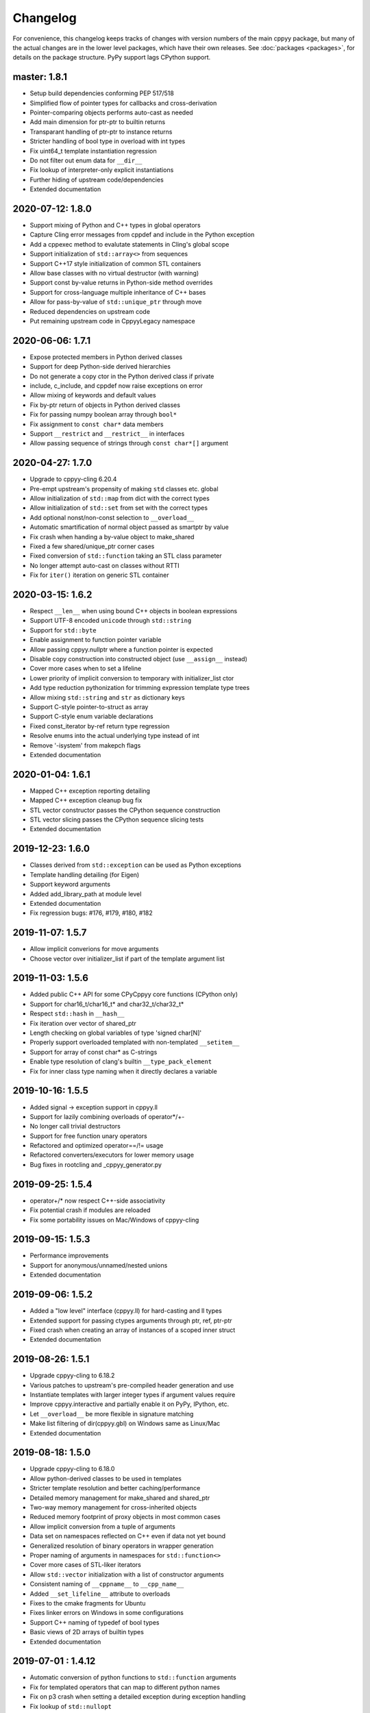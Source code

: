 .. _changelog:

Changelog
=========

For convenience, this changelog keeps tracks of changes with version numbers
of the main cppyy package, but many of the actual changes are in the lower
level packages, which have their own releases.
See :doc:`packages <packages>`, for details on the package structure.
PyPy support lags CPython support.


master: 1.8.1
-------------

* Setup build dependencies conforming PEP 517/518
* Simplified flow of pointer types for callbacks and cross-derivation
* Pointer-comparing objects performs auto-cast as needed
* Add main dimension for ptr-ptr to builtin returns
* Transparant handling of ptr-ptr to instance returns
* Stricter handling of bool type in overload with int types
* Fix uint64_t template instantiation regression
* Do not filter out enum data for ``__dir__``
* Fix lookup of interpreter-only explicit instantiations
* Further hiding of upstream code/dependencies
* Extended documentation


2020-07-12: 1.8.0
-----------------

* Support mixing of Python and C++ types in global operators
* Capture Cling error messages from cppdef and include in the Python exception
* Add a cppexec method to evalutate statements in Cling's global scope
* Support initialization of ``std::array<>`` from sequences
* Support C++17 style initialization of common STL containers
* Allow base classes with no virtual destructor (with warning)
* Support const by-value returns in Python-side method overrides
* Support for cross-language multiple inheritance of C++ bases
* Allow for pass-by-value of ``std::unique_ptr`` through move
* Reduced dependencies on upstream code
* Put remaining upstream code in CppyyLegacy namespace


2020-06-06: 1.7.1
-----------------

* Expose protected members in Python derived classes
* Support for deep Python-side derived hierarchies
* Do not generate a copy ctor in the Python derived class if private
* include, c_include, and cppdef now raise exceptions on error
* Allow mixing of keywords and default values
* Fix by-ptr return of objects in Python derived classes
* Fix for passing numpy boolean array through ``bool*``
* Fix assignment to ``const char*`` data members
* Support ``__restrict`` and ``__restrict__`` in interfaces
* Allow passing sequence of strings through ``const char*[]`` argument


2020-04-27: 1.7.0
-----------------

* Upgrade to cppyy-cling 6.20.4
* Pre-empt upstream's propensity of making ``std`` classes etc. global
* Allow initialization of ``std::map`` from dict with the correct types
* Allow initialization of ``std::set`` from set with the correct types
* Add optional nonst/non-const selection to ``__overload__``
* Automatic smartification of normal object passed as smartptr by value
* Fix crash when handing a by-value object to make_shared
* Fixed a few shared/unique_ptr corner cases
* Fixed conversion of ``std::function`` taking an STL class parameter
* No longer attempt auto-cast on classes without RTTI
* Fix for ``iter()`` iteration on generic STL container


2020-03-15: 1.6.2
-----------------

* Respect ``__len__`` when using bound C++ objects in boolean expressions
* Support UTF-8 encoded ``unicode`` through ``std::string``
* Support for ``std::byte``
* Enable assignment to function pointer variable
* Allow passing cppyy.nullptr where a function pointer is expected
* Disable copy construction into constructed object (use ``__assign__`` instead)
* Cover more cases when to set a lifeline
* Lower priority of implicit conversion to temporary with initializer_list ctor
* Add type reduction pythonization for trimming expression template type trees
* Allow mixing ``std::string`` and ``str`` as dictionary keys
* Support C-style pointer-to-struct as array
* Support C-style enum variable declarations
* Fixed const_iterator by-ref return type regression
* Resolve enums into the actual underlying type instead of int
* Remove '-isystem' from makepch flags
* Extended documentation


2020-01-04: 1.6.1
-----------------

* Mapped C++ exception reporting detailing
* Mapped C++ exception cleanup bug fix
* STL vector constructor passes the CPython sequence construction
* STL vector slicing passes the CPython sequence slicing tests
* Extended documentation


2019-12-23: 1.6.0
-----------------

* Classes derived from ``std::exception`` can be used as Python exceptions
* Template handling detailing (for Eigen)
* Support keyword arguments
* Added add_library_path at module level
* Extended documentation
* Fix regression bugs: #176, #179, #180, #182


2019-11-07: 1.5.7
-----------------

* Allow implicit converions for move arguments
* Choose vector over initializer_list if part of the template argument list


2019-11-03: 1.5.6
-----------------

* Added public C++ API for some CPyCppyy core functions (CPython only)
* Support for char16_t/char16_t* and char32_t/char32_t*
* Respect ``std::hash`` in ``__hash__``
* Fix iteration over vector of shared_ptr
* Length checking on global variables of type 'signed char[N]'
* Properly support overloaded templated with non-templated ``__setitem__``
* Support for array of const char* as C-strings
* Enable type resolution of clang's builtin ``__type_pack_element``
* Fix for inner class type naming when it directly declares a variable


2019-10-16: 1.5.5
-----------------

* Added signal -> exception support in cppyy.ll
* Support for lazily combining overloads of operator*/+-
* No longer call trivial destructors
* Support for free function unary operators
* Refactored and optimized operator==/!= usage
* Refactored converters/executors for lower memory usage
* Bug fixes in rootcling and _cppyy_generator.py


2019-09-25: 1.5.4
-----------------

* operator+/* now respect C++-side associativity
* Fix potential crash if modules are reloaded
* Fix some portability issues on Mac/Windows of cppyy-cling


2019-09-15: 1.5.3
-----------------

* Performance improvements
* Support for anonymous/unnamed/nested unions
* Extended documentation


2019-09-06: 1.5.2
-----------------

* Added a "low level" interface (cppyy.ll) for hard-casting and ll types
* Extended support for passing ctypes arguments through ptr, ref, ptr-ptr
* Fixed crash when creating an array of instances of a scoped inner struct
* Extended documentation


2019-08-26: 1.5.1
-----------------

* Upgrade cppyy-cling to 6.18.2
* Various patches to upstream's pre-compiled header generation and use
* Instantiate templates with larger integer types if argument values require
* Improve cppyy.interactive and partially enable it on PyPy, IPython, etc.
* Let ``__overload__`` be more flexible in signature matching
* Make list filtering of dir(cppyy.gbl) on Windows same as Linux/Mac
* Extended documentation


2019-08-18: 1.5.0
-----------------

* Upgrade cppyy-cling to 6.18.0
* Allow python-derived classes to be used in templates
* Stricter template resolution and better caching/performance
* Detailed memory management for make_shared and shared_ptr
* Two-way memory management for cross-inherited objects
* Reduced memory footprint of proxy objects in most common cases
* Allow implicit conversion from a tuple of arguments
* Data set on namespaces reflected on C++ even if data not yet bound
* Generalized resolution of binary operators in wrapper generation
* Proper naming of arguments in namespaces for ``std::function<>``
* Cover more cases of STL-liker iterators
* Allow ``std::vector`` initialization with a list of constructor arguments
* Consistent naming of ``__cppname__`` to ``__cpp_name__``
* Added ``__set_lifeline__`` attribute to overloads
* Fixes to the cmake fragments for Ubuntu
* Fixes linker errors on Windows in some configurations
* Support C++ naming of typedef of bool types
* Basic views of 2D arrays of builtin types
* Extended documentation


2019-07-01 : 1.4.12
-------------------

* Automatic conversion of python functions to ``std::function`` arguments
* Fix for templated operators that can map to different python names
* Fix on p3 crash when setting a detailed exception during exception handling
* Fix lookup of ``std::nullopt``
* Fix bug that prevented certain templated constructors from being considered
* Support for enum values as data members on "enum class" enums
* Support for implicit conversion when passing by-value


2019-05-23 : 1.4.11
-------------------

* Workaround for JITed RTTI lookup failures on 64b MS Windows
* Improved overload resolution between f(void*) and f<>(T*)
* Minimal support for char16_t (Windows) and char32_t (Linux/Mac)
* Do not unnecessarily autocast smart pointers


2019-05-13 : 1.4.10
-------------------

* Imported several FindCppyy.cmake improvements from Camille's cppyy-bbhash
* Fixes to cppyy-generator for unresolved templates, void, etc.
* Fixes in typedef parsing for template arguments in unknown namespaces
* Fix in templated operator code generation
* Fixed ref-counting error for instantiated template methods


2019-04-25 : 1.4.9
------------------

* Fix import error on pypy-c


2019-04-22 : 1.4.8
------------------

* ``std::tuple`` is now iterable for return assignments w/o tie
* Support for opaque handles and typedefs of pointers to classes
* Keep unresolved enums desugared and provide generic converters
* Treat int8_t and uint8_t as integers (even when they are chars)
* Fix lookup of enum values in global namespace
* Backported name mangling (esp. for static/global data lookup) for 32b Windows
* Fixed more linker problems with malloc on 64b Windows
* Consistency in buffer length calculations and c_int/c_uint handling  on Windows
* Properly resolve overloaded functions with using of templates from bases
* Get templated constructor info from decl instead of name comparison
* Fixed a performance regression for free functions.


2019-04-04 : 1.4.7
------------------

* Enable initializer_list conversion on Windows as well
* Improved mapping of operator() for indexing (e.g. for matrices)
* Implicit conversion no longer uses global state to prevent recursion
* Improved overload reordering
* Fixes for templated constructors in namespaces


2019-04-02 : 1.4.6
------------------

* More transparent use of smart pointers such as shared_ptr
* Expose versioned std namespace through using on Mac
* Improved error handling and interface checking in cross-inheritance
* Argument of (const/non-const) ref types support in callbacks/cross-inheritance
* Do template argument resolution in order: reference, pointer, value
* Fix for return type deduction of resolved but uninstantiated templates
* Fix wrapper generation for defaulted arguments of private types
* Several linker fixes on 64b Windows


2019-03-25 : 1.4.5
------------------

* Allow templated free functions to be attached as methods to classes
* Allow cross-derivation from templated classes
* More support for 'using' declarations (methods and inner namespaces)
* Fix overload resolution for ``std::set::rbegin()``/``rend()`` ``operator==``
* Fixes for bugs #61, #67
* Several pointer truncation fixes for 64b Windows
* Linker and lookup fixes for Windows


2019-03-20 : 1.4.4
------------------

* Support for 'using' of namespaces
* Improved support for alias templates
* Faster template lookup
* Have rootcling/genreflex respect compile-time flags (except for --std if
  overridden by CLING_EXTRA_FLAGS)
* Utility to build dictionarys on Windows (32/64)
* Name mangling fixes in Cling for JITed global/static variables on Windows
* Several pointer truncation fixes for 64b Windows


2019-03-10 : 1.4.3
------------------

* Cross-inheritance from abstract C++ base classes
* Preserve 'const' when overriding virtual functions
* Support for by-ref (using ctypes) for function callbacks
* Identity of nested typedef'd classes matches actual
* Expose function pointer variables as ``std::function``'s
* More descriptive printout of global functions
* Ensure that standard pch is up-to-date and that it is removed on
  uninstall
* Remove standard pch from wheels on all platforms
* Add -cxxflags option to rootcling
* Install clang resource directory on Windows
